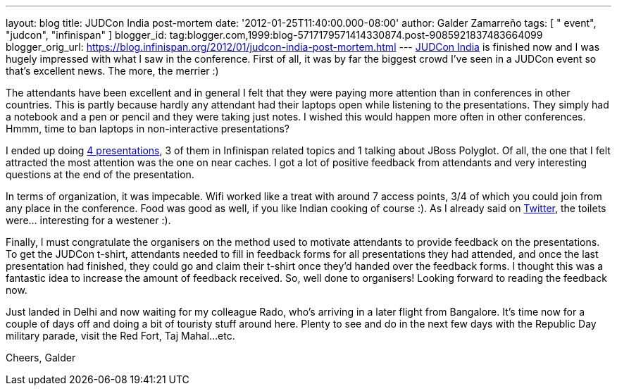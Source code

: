 ---
layout: blog
title: JUDCon India post-mortem
date: '2012-01-25T11:40:00.000-08:00'
author: Galder Zamarreño
tags: [ " event", "judcon", "infinispan" ]
blogger_id: tag:blogger.com,1999:blog-5717179571414330874.post-9085921837483664099
blogger_orig_url: https://blog.infinispan.org/2012/01/judcon-india-post-mortem.html
---
http://www.jboss.org/events/JUDCon/2012/india[JUDCon India] is finished
now and I was hugely impressed with what I saw in the conference. First
of all, it was by far the biggest crowd I've seen in a JUDCon event so
that's excellent news. The more, the merrier :)

The attendants have been excellent and in general I felt that they were
paying more attention than in conferences in other countries. This is
partly because hardly any attendant had their laptops open while
listening to the presentations. They simply had a notebook and a pen or
pencil and they were taking just notes. I wished this would happen more
often in other conferences. Hmmm, time to ban laptops in non-interactive
presentations?

I ended up doing http://www.jboss.org/events/JUDCon/2012/india/agenda[4
presentations], 3 of them in Infinispan related topics and 1 talking
about JBoss Polyglot. Of all, the one that I felt attracted the most
attention was the one on near caches. I got a lot of positive feedback
from attendants and very interesting questions at the end of the
presentation.

In terms of organization, it was impecable. Wifi worked like a treat
with around 7 access points, 3/4 of which you could join from any place
in the conference. Food was good as well, if you like Indian cooking of
course :). As I already said on http://twitter.com/galderz[Twitter], the
toilets were... interesting for a westener :).

Finally, I must congratulate the organisers on the method used to
motivate attendants to provide feedback on the presentations. To get the
JUDCon t-shirt, attendants needed to fill in feedback forms for all
presentations they had attended, and once the last presentation had
finished, they could go and claim their t-shirt once they'd handed over
the feedback forms. I thought this was a fantastic idea to increase the
amount of feedback received. So, well done to organisers! Looking
forward to reading the feedback now.

Just landed in Delhi and now waiting for my colleague Rado, who's
arriving in a later flight from Bangalore. It's time now for a couple of
days off and doing a bit of touristy stuff around here. Plenty to see
and do in the next few days with the Republic Day military parade, visit
the Red Fort, Taj Mahal...etc.

Cheers,
Galder

